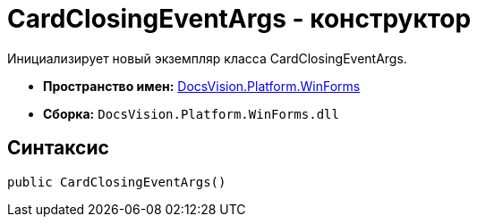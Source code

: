 = CardClosingEventArgs - конструктор

Инициализирует новый экземпляр класса CardClosingEventArgs.

* *Пространство имен:* xref:api/DocsVision/Platform/WinForms/WinForms_NS.adoc[DocsVision.Platform.WinForms]
* *Сборка:* `DocsVision.Platform.WinForms.dll`

== Синтаксис

[source,csharp]
----
public CardClosingEventArgs()
----
